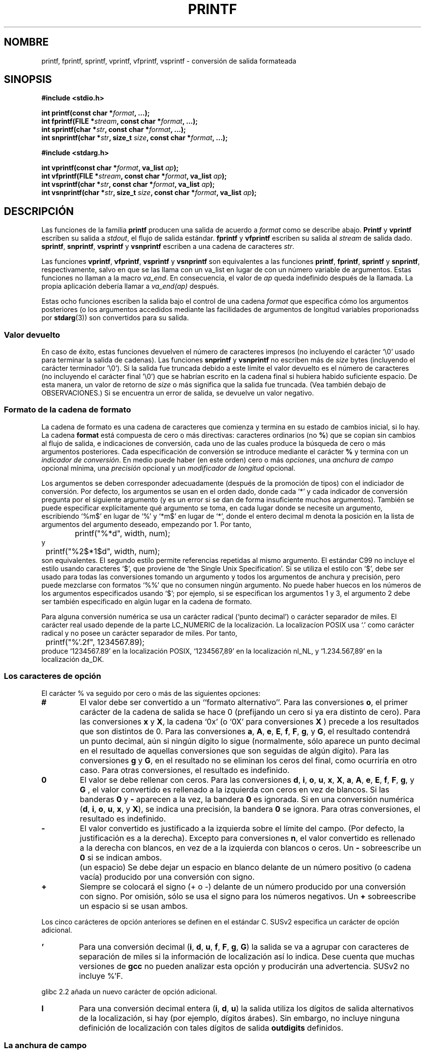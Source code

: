 
.\" Copyright (c) 1999 Andries Brouwer (aeb@cwi.nl)
.\"
.\" This is free documentation; you can redistribute it and/or
.\" modify it under the terms of the GNU General Public License as
.\" published by the Free Software Foundation; either version 2 of
.\" the License, or (at your option) any later version.
.\"
.\" The GNU General Public License's references to "object code"
.\" and "executables" are to be interpreted as the output of any
.\" document formatting or typesetting system, including
.\" intermediate and printed output.
.\"
.\" This manual is distributed in the hope that it will be useful,
.\" but WITHOUT ANY WARRANTY; without even the implied warranty of
.\" MERCHANTABILITY or FITNESS FOR A PARTICULAR PURPOSE.  See the
.\" GNU General Public License for more details.
.\"
.\" You should have received a copy of the GNU General Public
.\" License along with this manual; if not, write to the Free
.\" Software Foundation, Inc., 59 Temple Place, Suite 330, Boston, MA 02111,
.\" USA.
.\"
.\"
.\" Earlier versions of this page influenced the present text.
.\" It was derived from a Berkeley page with version
.\"       @(#)printf.3    6.14 (Berkeley) 7/30/91
.\" converted for Linux by faith@cs.unc.edu, updated by
.\" Helmut.Geyer@iwr.uni-heidelberg.de, agulbra@troll.no and Bruno Haible.
.\"
.\" 1999-11-25 aeb - Rewritten, using SUSv2 and C99.
.\" 2000-07-26 jsm28@hermes.cam.ac.uk - three small fixes
.\" 2000-10-16 jsm28@hermes.cam.ac.uk - more fixes
.\"
.\" Traducido al castellano (con permiso) por:
.\" Sebastian Desimone (chipy@argenet.com.ar) (desimone@fasta.edu.ar)
.\" Translation revised May 11 1998 by juanma <imontalvoo@medynet.com>
.\" Translation revised June 9 1998 by Juan Piernas <piernas@dif.um.es>
.\" Translation revised August 17 1998 by Juan Piernas <piernas@ditec.um.es>
.\" Translation revised Sat Jun 26 1999 by Juan Piernas <piernas@ditec.um.es>
.\" Translation revised Mon Aug  7 2000 by Juan Piernas <piernas@ditec.um.es>
.\" Traducción revisada por Miguel Pérez Ibars <mpi79470@alu.um.es> el 4-abril-2005
.\"
.TH PRINTF 3  "16 octubre 2000" "Página man de Linux" "Manual del Programador de Linux"
.SH NOMBRE
printf, fprintf, sprintf, vprintf, vfprintf, vsprintf \- conversión de 
salida formateada
.SH SINOPSIS
.B #include <stdio.h>
.sp
.BI "int printf(const char *" format ", ...);"
.br
.BI "int fprintf(FILE *" stream ", const char *" format ", ...);"
.br
.BI "int sprintf(char *" str ", const char *" format ", ...);"
.br
.BI "int snprintf(char *" str ", size_t " size ", const char *" format ", ...);"
.sp
.B #include <stdarg.h>
.sp
.BI "int vprintf(const char *" format ", va_list " ap );
.br
.BI "int vfprintf(FILE *" stream ", const char *" format ", va_list " ap );
.br
.BI "int vsprintf(char *" str ", const char *" format ", va_list " ap );
.br
.BI "int vsnprintf(char *" str ", size_t " size ", const char *" format ", va_list " ap );
.SH DESCRIPCIÓN
Las funciones de la familia
.B printf
producen una salida de acuerdo a
.I format
como se describe abajo.
.B Printf
y
.B vprintf
escriben su salida a
.IR stdout ,
el flujo de salida estándar.
.B fprintf
y
.B vfprintf
escriben su salida al
.IR stream 
de salida dado.
.BR sprintf ,
.BR snprintf ,
.B vsprintf
y
.B vsnprintf
escriben a una cadena de caracteres
.IR  str .
.PP
Las funciones
.BR vprintf ,
.BR vfprintf ,
.B vsprintf
y
.B vsnprintf
son equivalentes a las funciones
.BR printf ,
.BR fprintf ,
.B sprintf
y
.BR snprintf ,
respectivamente, salvo en que se las llama con un va_list en lugar de con un
número variable de argumentos. Estas funciones no llaman a la macro
.IR va_end .
En consecuencia, el valor de
.I ap
queda indefinido después de la llamada. La propia aplicación debería llamar
a
.I va_end(ap)
después.
.PP
Estas ocho funciones escriben la salida bajo el control de una cadena
.I format
que especifica cómo los argumentos posteriores (o los argumentos accedidos
mediante las facilidades de argumentos de longitud variables proporionadss
por
.BR stdarg (3))
son convertidos para su salida.
.SS "Valor devuelto"
En caso de éxito, estas funciones devuelven el número de
caracteres impresos (no incluyendo el carácter `\e0' usado para terminar
la salida de cadenas).
Las funciones
.BR snprintf " y " vsnprintf
no escriben más de
.I size
bytes (incluyendo el carácter terminador '\e0').
Si la salida fue truncada debido a este límite el valor devuelto
es el número de caracteres (no incluyendo el carácter final '\e0')
que se habrían escrito en la cadena final si hubiera habido suficiente espacio.
De esta manera, un valor de retorno de
.I size
o más significa que la salida fue truncada. (Vea también
debajo de OBSERVACIONES.)
Si se encuentra un error de salida, se devuelve un valor negativo.
.SS "Formato de la cadena de formato"
La cadena de formato es una cadena de caracteres que comienza y termina en
su estado de cambios inicial, si lo hay.
La cadena \fBformat\fP está compuesta de cero o más directivas: caracteres
ordinarios (no
.BR % )
que se copian sin cambios al flujo de salida, e
indicaciones de conversión, cada uno de las cuales produce la búsqueda
de cero o más argumentos posteriores. Cada especificación de conversión se
introduce mediante el carácter 
.B %
y termina con un
.IR "indicador de conversión" .
En medio puede haber (en este orden) cero o más
.IR opciones ,
una
.I anchura de campo
opcional mínima,
una
.I precisión
opcional y un
.I "modificador de longitud"
opcional.

Los argumentos se deben corresponder adecuadamente (después de la promoción
de tipos) con el indiciador de conversión. Por defecto, los argumentos se
usan en el orden dado, donde cada `*' y cada indicador de conversión pregunta
por el siguiente argumento (y es un error si se dan de forma insuficiente
muchos argumentos). También se puede especificar explícitamente qué
argumento se toma, en cada lugar donde se necesite un argumento, escribiendo
`%m$' en lugar de `%' y `*m$' en lugar de `*', donde el entero decimal m denota
la posición en la lista de argumentos del argumento deseado, empezando por
1. Por tanto,
.RS
.nf
	printf("%*d", width, num);
.fi
.RE
y
.RS
.nf
	printf("%2$*1$d", width, num);
.fi
.RE
son equivalentes. El segundo estilo permite referencias repetidas al mismo
argumento. El estándar C99 no incluye el estilo usando caracteres `$',
que proviene de `the Single Unix Specification'.  Si se utiliza el estilo con
`$', debe ser usado para todas las conversiones tomando un argumento
y todos los argumentos de anchura y precisión, pero puede mezclarse con
formatos `%%' que no consumen ningún argumento. No puede haber huecos
en los números de los argumentos especificados usando `$'; por ejemplo, si
se especifican los argumentos 1 y 3, el argumento 2 debe ser también especificado
en algún lugar en la cadena de formato.

Para alguna conversión numérica se usa un carácter radical (`punto decimal') o
carácter separador de miles. El carácter real usado depende de la parte
LC_NUMERIC de la localización. La localizacíon POSIX usa `.' como carácter
radical y no posee un carácter separador de miles. Por tanto,
.RS
.nf
	printf("%'.2f", 1234567.89);
.fi
.RE
produce `1234567.89' en la localización POSIX, `1234567,89' en la localización
nl_NL, y `1.234.567,89' en la localización da_DK.
.SS "Los caracteres de opción"
El carácter % va seguido por cero o más de las siguientes opciones:
.TP
.B #
El valor debe ser convertido a un ``formato alternativo''.
Para las conversiones
.BR o ,
el primer carácter de la cadena de salida se hace 0 (prefijando un cero si
ya era distinto de cero).
Para las conversiones
.B x
y
.BR X ,
la cadena `0x' (o `0X' para conversiones
.B X
) precede a los resultados que son distintos de 0.  Para las conversiones
.BR a ,
.BR A ,
.BR e ,
.BR E ,
.BR f ,
.BR F ,
.BR g ,
y
.BR G ,
el resultado contendrá un punto decimal, aún si ningún dígito lo
sigue (normalmente, sólo aparece un punto decimal en el resultado de
aquellas conversiones que son seguidas de algún dígito). Para las conversiones 
.B g
y
.BR G ,
en el resultado no se eliminan los ceros del final, como ocurriría en otro
caso.
Para otras conversiones, el resultado es indefinido.
.TP
.B \&0
El valor se debe rellenar con ceros. Para las conversiones
.BR d ,
.BR i ,
.BR o ,
.BR u ,
.BR x ,
.BR X ,
.BR a ,
.BR A ,
.BR e ,
.BR E ,
.BR f ,
.BR F ,
.BR g ,
y
.B G
, el valor convertido es rellenado a la izquierda con ceros en vez de blancos.
Si las banderas
.B \&0
y
.B \-
aparecen a la vez, la bandera
.B \&0
es ignorada.
Si en una conversión numérica
.BR "" ( d ,
.BR i ,
.BR o ,
.BR u ,
.BR x ,
y
.BR X ),
se indica una precisión, la bandera
.B \&0
se ignora.
Para otras conversiones, el resultado es indefinido.
.TP
.B \-
El valor convertido es justificado a la izquierda sobre el límite del campo.
(Por defecto, la justificación es a la derecha). Excepto para conversiones
.BR n ,
el valor convertido es rellenado a la derecha con blancos, en vez de a la
izquierda con blancos o ceros. Un
.B \-
sobreescribe un 
.B \&0
si se indican ambos.
.TP
.B ""
(un espacio) Se debe dejar un espacio en blanco delante de 
un número positivo (o cadena vacía) producido por una conversión con signo.
.TP
.B +
Siempre se colocará el signo (+ o -) delante de un número producido
por una conversión con signo.  Por omisión, sólo se usa el signo para los
números negativos. Un
.B +
sobreescribe un espacio si se usan ambos.
.PP
Los cinco carácteres de opción anteriores se definen en el estándar C. SUSv2
especifica un carácter de opción adicional.
.TP
.B '
Para una conversión decimal
.BR "" ( i ,
.BR d ,
.BR u ,
.BR f ,
.BR F ,
.BR g ,
.BR G )
la salida se va a agrupar con caracteres de separación de miles si la
información de localización así lo indica. Dese cuenta que muchas versiones
de
.B gcc
no pueden analizar esta opción y producirán una advertencia. SUSv2 no incluye
%'F.
.PP
glibc 2.2 añada un nuevo carácter de opción adicional.
.TP
.B I
Para una conversión decimal entera
.BR "" ( i ,
.BR d ,
.BR u )
la salida utiliza los dígitos de salida alternativos de la localización, 
si hay (por ejemplo, dígitos árabes). Sin embargo, no incluye ninguna
definición de localización con tales dígitos de salida
.B outdigits
definidos.
.\" See http://sources.redhat.com/ml/libc-alpha/2000-08/msg00230.html
.SS "La anchura de campo"
Una cadena de dígitos decimales opcional (con un primer dígito distinto de
cero) que especifica una anchura de campo mínimo. Si el valor convertido tiene
menos caracteres que la anchura del campo, se rellenará con espacios a la
izquierda (o a la derecha, si se da la opción de justificación a la
izquierda). En lugar de una cadena de dígitos decimales se puede escribir `*'
o `*m$' (para algún entero decimal m) para especificar que la anchura del campo
se proporciona en el siguiente argumento o en el m-ésimo argumento,
respectivamente, que debe ser de tipo
.IR int .
Una anchura de campo negativa se toma como una opción `-' seguida por una
anchura de campo positiva.
En ningún caso, una anchura de campo inexistente o pequeña hace que el campo
se trunque. Si el resultado de la conversión es más ancho que la anchura del
campo, el campo se expande para contener el resultado de la conversión.
.SS "La precisión"
Una precisión opcional, indicada por un punto (`\&.') seguido por una
cadena de dígitos también opcional.
En lugar de una cadena de dígitos decimales se puede escribir `*' o `*m$'
(para algún entero decimal m) para especificar que la precisión se da en el
siguiente argumento o en el m-ésimo argumento, respectivamente, que debe ser
de tipo
.IR int .
Si la precisión se da como un simple `.', o si la precisión es negativa, la
precisión se toma como cero. Esto da el número mínimo de dígitos 
que deben aparecer en las conversiones
.BR d ,
.BR i ,
.BR o ,
.BR u ,
.BR x ,
y
.BR X ,
el número de dígitos que deben aparacer tras el carácter radical en las 
conversiones
.BR a ,
.BR A ,
.BR e ,
.BR E ,
.B f
y
.BR F ,
el máximo número de dígitos significativos para las conversiones 
.B g
y
.BR G ,
o el máximo número de caracteres a imprimir de una cadena en
las conversiones 
.B s
y
.BR S .
.SS "El indicador de longitud"
Aquí, `conversión entera' significa una conversión
.BR d ,
.BR i ,
.BR o ,
.BR u ,
.BR x ,
o
.BR X .
.TP
.B hh
La siguiente conversión entera se corresponde con un argumento
.I signed char
o
.IR "unsigned char" ,
o la siguiente conversión
.B n
se corresponde a un puntero a un argumento
.I "signed char" .
.TP
.B h
La siguiente conversión entera se corresponde con un argumento
.I short int
o
.IR "unsigned short int" ,
o que la siguiente conversión
.B n
corresponde a un puntero a un argumento
.IR "short int" .
.TP
.B l
(ele) La siguiente conversión entera corresponde a un argumento 
.I long int
o
.IR "unsigned long int" ,
o que la siguiente conversión
.B n
corresponde a un puntero a un argumento
.IR "long int"
o que la siguiente conversión
.B c
corresponde a un argumento
.IR wint_t ,
o que la siguiente conversión
.B s
corresponde a un puntero a un argumento
.IR wchar_t .
.TP
.B ll
(ele-ele).
La siguiente conversión entera corresponde a un argumento
.I long long int
o
.I "unsigned long long int" ,
o que la siguiente conversión
.B n
corresponde a un puntero a un argumento
.IR "long long int" .
.TP
.B L
La siguiente conversión
.BR a ,
.BR A ,
.BR e ,
.BR E ,
.BR f ,
.BR F ,
.BR g ,
o
.B G
corresponde a un argumento
.IR "long double" .
(C99 permite %LF, pero SUSv2 no.)
.TP 
.B q
(`cuadruple'. BSD 4.4 y Linux libc5 sólo. No usar.)
Esto es un sinónimo de
.BR ll .
.TP
.B j
La siguiente conversión entera corresponde a un
.I intmax_t
o
.IR uintmax_t .
.TP 
.B z
La siguiente conversión entera corresponde a un argumento
.I size_t
o
.IR ssize_t .
(Linux libc5 tiene
.B Z
con este significado. No lo use.)
.TP
.B t
La siguiente conversión entera corresponde a un argumento
.IR ptrdiff_t .
.PP
SUSv2 sólo conoce los indicadores de longitud
.B h
(en
.BR hd ,
.BR hi ,
.BR ho ,
.BR hx ,
.BR hX ,
.BR hn ),
.B l
(en
.BR ld ,
.BR li ,
.BR lo ,
.BR lx ,
.BR lX ,
.BR ln ,
.BR lc ,
.BR ls )
y
.B L
(en
.BR Le ,
.BR LE ,
.BR Lf ,
.BR Lg ,
.BR LG ).

.SS "El indicador de conversión"
Un carácter que especifica el tipo de conversión a ser aplicado.
Los indicadores de conversión y sus significados son:      
.TP
.BR d , i
El argumento
.I int
se convierte a la notación decimal con signo. La precisión, si la hay, da el
número mínimo de dígitos que deben aparecer. Si el valor convertido necesita
menos dígitos, se rellena a la izquierda con ceros. La precisión por omisión
es 1. Cuando se imprime 0 con una precisión explícita 0, la salida es la
cadena vacía.
.TP
.BR o , u , x , X
El argumento
.I "unsigned int"
se convierte a un octal sin signo
.BR "" ( o ,
a decimal sin signo
.BR "" ( u ,
a a notación hexadecimal sin signo
.BR "" ( x
y
.BR X ).
Las letras
.B abcdef
son usadas para conversiones
.BR x .
Las letras
.B ABCDEF
son usadas para conversiones
.BR X .
La precisión, si se ha indicado alguna, da el mínimo número de dígitos que
deben aparecer. Si el valor convertido requiere menos dígitos, éste es
rellenado a la izquierda con ceros. La precisión por omisión es 1. Cuando se
imprime 0 con una precisión explícita 0, la salida es la cadena vacía.
.TP
.BR e , E
El argumento 
.I double
es redondeado y convertido al formato
.if \w'\*(Pm'=0 .ds Pm ±
.BR "" [\-]d \&. ddd e \\*(Pmdd
donde hay un dígito delante del carácter del punto decimal y el número de
dígitos después de éste es igual a la precisión. Si no se indica precisión,
ésta es tomada como 6. Si la precisión es cero, no aparece el carácter de
punto decimal. Una conversión
.B E
usa la letra
.B E
( en vez de 
.BR e )
para introducir el exponente. El exponente siempre contiene al menos dos
dígitos. Si el valor es cero, el exponente es 00.
.TP
.BR f , F
El argumento
.I double
es redondeado y convertido a una notación decimal del estilo
.BR "" [\-]ddd \&. ddd,
donde el número de dígitos después del carácter del punto decimal es igual a 
la especificación de la precisión. Si no se indica precisión, ésta es
tomada como 6. Si la precisión es explícitamente cero, no aparece el carácter
del punto decimal. Si aparece un punto decimal, al menos aparece un dígito
delante de él.

(SUSv2 no conoce
.B F
y dice que deben estar disponibles reprentaciones como cadenas de caracteres
para infinito y NaN (Not a Number, no es un número). El estándar C00
especifica `[-]inf' o `[-]infinity' para el infinito y una cadena que
comienza por `Nan' para NaN, en el caso de una conversión
.BR f ,
y `[-]INF' o `[-]INFINITY' o `NAN*' en el caso de una conversión
.BR F .)
.TP
.BR g , G
El argumento
.I double
es convertido al estilo de
.B f
o
.B e
(o
.B F 
o
.B E
para conversiones
.B G
). La precisión especifica el número de dígitos significativos.
Si no se indica precisión, se dan 6 dígitos. Si la precisión es cero,
ésta es tratada como 1. Se utiliza el formato de
.B e
si el exponente de su conversión es menor que \-4 o más grande
o igual a la precisión. Los ceros finales se eliminan de la parte fraccional
del resultado. Un punto decimal sólo aparece si es seguido de al menos un
dígito. 
.TP
.BR a , A
(C99. No en SUSv2) Para una conversión
.BR a ,
el argumento
.I double
se convierte a notación hexadecimal (usando las letras abcdef) según el
estilo
.BR "" [-] 0x h \&. hhhh p \\*(Pmd.
Para una conversión
.B A
se usan el prefijo
.BR 0X ,
las letras ABCDEF y el separador de exponente
.BR P .
Hay un dígito hexadecimal antes del punto decimal y el número de dígitos
tras él es igual a la precisión. La precisión por omisión es suficiente
para una representación exacta del valor si existe una representación exacta
en base 2 y, en otro caso, es suficientemente grande para distinguir valores
de tipo
.IR double .
El dígito antes del punto decimal queda sin especificar para números no
normalizados y distinto de cero pero, en cualquier caso, sin especificar
para números normalizados.
.TP
.B c
Si no está presente un modificador
.BR l ,
el argumento
.I int
es convertido a un
.IR "unsigned char" ,
y se escribe el carácter resultante.
Si está presente un modificador
.BR l ,
el argumento
.I wint_t
(carácter ancho) se convierte a una secuencia multibyte llamando a la
función
.BR wcrtomb ,
con un estado de conversión que comienza en el estado inicial, y se escribe
la cadena multibyte resultante.
.TP
.B s
Si no está presente un modificador
.BR l :
se espera que el argumento
.I "const char *"
sea un puntero a un vector (array) de tipo carácter (puntero a una cadena de
caracteres). Se escriben caracteres del array hasta (pero no incluyendo)
un carácter terminador 
.BR NUL .
Si se especifica una precisión, no se escriben más caracteres del número
especificado. Si se da una precisión, no es necesario que aparezca ningún
carácter nulo. Si no se especifica precisión, o es mayor que el tamaño
de la cadena, la cadena debe contener un carácter de terminación
.BR NUL .
Si está presente un modificador
.BR l :
se espera que el argumento
.I "const wchar_t *"
sea un puntero a un vector de caracteres anchos. Los caracteres anchos del
array se convierten a caracteres multibyte (cada uno llamando a la función
.BR wcrtomb ,
con un estado de conversión que comienza en el estado inicial antes del
primer carácter ancho) incluyendo el carácter ancho nulo terminador. Los
caracteres multibyte resultantes se escriben hasta llegar (pero sin incluir)
el byte nulo terminador. Si se especifica una precisión, no se escriben más
bytes de los indica el número, aunque no se escribe ningún carácter
multibyte parcial. Advierta que la precisión determina el número de
.I bytes
escritos, no el número de
.I caracteres anchos
o
.IR "posiciones de pantalla" .
El vector debe contener un carácter ancho nulo terminador, a menos que se de
una precisión que sea tan pequeña que el número de bytes escritos la exceda
antes de llegar al final del vector.
.TP
.B C
(No en C99, pero sí en SUSv2.)
Sinónimo de
.BR lc .
No usar.
.TP
.B S
(No en C99, pero sí en SUSv2.)
Sinónimo de
.BR ls .
No usar.
.TP
.B p
El argumento de tipo puntero
.I "void *"
se imprime en hexadecimal (como si se hubiera indicado
.B %#x
o
.BR  %#lx ).
.TP
.B n
El número de caracteres escritos hasta ahora se guarda en el entero indicado
por el argumento de tipo puntero
.I "int *"
(o una variante suya). No se convierte ningún argumento.
.TP
.B %
Se escribe un `%'. No se convierte ningún argumento. La especificación completa
de conversión es `%%'.
.PP
.SH EJEMPLOS
.br
.if \w'\*(Pi'=0 .ds Pi pi
Para imprimir \*(Pi con cinco cifras decimales:
.RS
.nf
#include <math.h>
#include <stdio.h>
fprintf(stdout, "pi = %.5f\en", 4 * atan(1.0));
.fi
.RE
.PP
Para imprimir una fecha y una hora de la forma `Sunday, July 3, 10:02',
donde
.I weekday
y
.I month
son punteros a cadenas:
.RS
.nf
#include <stdio.h>
fprintf(stdout, "%s, %s %d, %.2d:%.2d\en",
	weekday, month, day, hour, min);
.fi
.RE
.PP
Muchos países usan el orden día-mes-año. Por tanto, una versión
internacionalizada debe ser capaz de mostrar los argumentos en el orden
indicado por el formato:
.RS
.nf
#include <stdio.h>
fprintf(stdout, formato,
	diasemana, mes, día, hora, min);
.fi
.RE
donde
.I formato
depende de la localización y puede permutar los argumentos. Con el valor
.RS
.nf
"%1$s, %3$d. %2$s, %4$d:%5$.2d\en"
.fi
.RE
se podría obtener `sonntag, 3. Juli, 10:02'.
.PP
Para reservar una cadena de 128 bytes e imprimir dentro de ella:
Para reservar una cadena suficientemente grande e imprimir dentro de ella:
(código correcto tanto para glibc 2.0 como glibc 2.1):
.RS
.nf
#include <stdio.h>
#include <stdlib.h>
#include <stdarg.h>
char *
construye_mensaje(const char *fmt, ...) {
	/* Suponemos que no necesitamos más de 100 bytes. */
	int n, size = 100;
	char *p;
	va_list ap;
	if ((p = malloc (size)) == NULL)
		return NULL;
	while (1) {
		/* Intenta imprimir en el espacio reservado. */
		va_start(ap, fmt);
		n = vsnprintf (p, size, fmt, ap);
		va_end(ap);
		/* Si ha funcionado, devuelve la cadena. */
		if (n > -1 && n < size)
			return p;
		/* Si no, inténtalo de nuevo con más espacio. */
		if (n > -1)    /* glibc 2.1 */
			size = n+1; /* exactamente lo que se necesita */
		else           /* glibc 2.0 */
			size *= 2;  /* el doble del tamaño anterior*/
		if ((p = realloc (p, size)) == NULL)
			return NULL;
	}
}
.fi
.RE

.SH OBSERVACIONES
La implementación de glibc de las funciones
.B snprintf
y
.B vsnprintf
es conforme con el estándar C99, es decir, se comporta como
se describe arriba, desde la versión 2.1 de glibc. Hasta la versión
2.0.6 de glibc devolvían \-1 cuando la salida era truncada.
.SH "CONFORME A"
Las funciones
.BR fprintf ,
.BR printf ,
.BR sprintf ,
.BR vprintf ,
.BR vfprintf ,
y
.B vsprintf
están conforme a ANSI X3.159-1989 (``ANSI C'') e ISO/IEC 9899:1999
(``ISO C99'').
Las funciones
.B snprintf
y
.B vsnprintf
están conforme a ISO/IEC 9899:1999.
.PP
Teniendo en cuenta el valor devuelto pr
.BR snprintf ,
SUSv2 y el estándar C99 se contradicen: cuando
.B snprintf
se llama con
.IR size =0,
SUSv2 estipula un valor devuelto sin especificar menor que 1, mientras que
C99 permite que
.I str
sea NULL en este caso y da el valor devuelto (como siempre) como el número
de caracteres que habrían sido escritos en el caso de que la cadena de
salida hubiera sido lo suficientemente grande.
.PP
La libc4 de Linux reconoce las cinco opciones estándares de C. Reconoce los
modificadores de longitud h, l y L, y las conversiones
cdeEfFgGinopsuxX, donde F es un sinónimo de f.
Adicionalmente, acepta D, O y U, como sinónimos de ld, lo y lu. (Esto es
malo y provocó serios fallos más tarde, cuando desapareció el soporte para
%D). No reconoce un carácter radical dependiente de la localización, ni un
separador de miles, ni NaN ni infinito, ni %m$ ni *m$.
.PP
La biblioteca libc5 de Linux reconoce las cinco opciones estándares de C y la
opción ', locale, %m$ y *m$.
Reconoce los modificadores de longitud h, l, L, Z y q, pero acepta L y q,
ambos para valores
.I long double
y
.I long long integer
(esto es un fallo).
Ya no reconoce más FDOU, pero añade un nuevo carácter de conversión
.BR m ,
que produce
.IR strerror(errno) .
.PP
glibc 2.0 añade los caracteres de conversión C y S.
.PP
glibc 2.1 añade los modificadores de longitud hh, j, t y z, y los caracteres
de conversión a y A.
.PP
glibc 2.2 añade el carácter de conversión F con la semántica de C99, y el carácter
de opción I.
.SH HISTORIA
Unix V7 define las tres rutinas
.BR printf ,
.BR fprintf ,
.BR sprintf ,
y posee la opción -, la anchura o precisión *, el modificador de longitud l,
las conversiones doxfegcsu, y también D, O, U y X como sinónimos de
ld, lo, lu y lx.
Esto todavía es cierto para BSD 2.9.1, pero BSD 2.10 tiene las opciones
#, + y <space> y ya no menciona D, O, U y X.
BSD 2.11 tiene
.BR vprintf ,
.BR vfprintf ,
.BR vsprintf ,
y advierte de no usar D, O, U y X.
BSD 4.3 Reno tiene la opción 0, los modificadores de longitud h y L,
las conversiones n, p, E, G, X (con el significado actual)
y hace obsoletas D, O y U.
BSD 4.4 introduce las funciones
.B snprintf
y
.BR vsnprintf ,
y el modificador de longitud q.
FreeBSD también posee las funciones
.I asprintf
y
.IR vasprintf ,
que reservan un buffer los suficientemente largo para
.BR sprintf .
En glibc están las funciones
.I dprintf
y
.I vdprintf
que imprimen en un descriptor de fichero en lugar de un flujo.
.SH FALLOS
Ya que
.B sprintf
y
.B vsprintf
asumen una cadena de longitud arbitraria, los invocadores deben tener cuidado
de no sobrepasar el espacio real, lo que a menudo resulta imposible de garantizar.
Advierta que las longitudes de las cadenas producidas dependen de la
localización y que son difíciles de predecir.
Use
.B snprintf
y
.B vsnprintf
en su lugar (o
.B asprintf
y
.BR vasprintf ).
.PP
La biblioteca libc4.[45] de Linux no posee la función
.BR snprintf ,
pero proporciona una libbsd que contiene una función
.B snprintf
equivalente a
.BR sprintf ,
es decir, una que ignora el argumento
.IR size .
Por tanto, el uso de
.B snprintf
con las primeras libc4 conduce a serios problemas de seguridad.
.PP
Fragmentos de código como
.BI printf( foo );
indican a menudo un fallo, puesto que
.I foo
puede contener un carácter %. Si
.I foo
proviene de la entrada del usuario, puede contener %n, provocando que
la llamada
.B printf
escriba en memoria y creando un agujero de seguridad.
.\"" .PP
.\" Algunas conversiones de punto flotante en las primeras libc4 producían
.\" pérdidas de memoria.

.SH "VÉASE TAMBIÉN"
.BR printf (1),
.BR asprintf (3),
.BR dprintf (3),
.BR wcrtomb (3),
.BR wprintf (3),
.BR scanf (3),
.BR locale (5)
